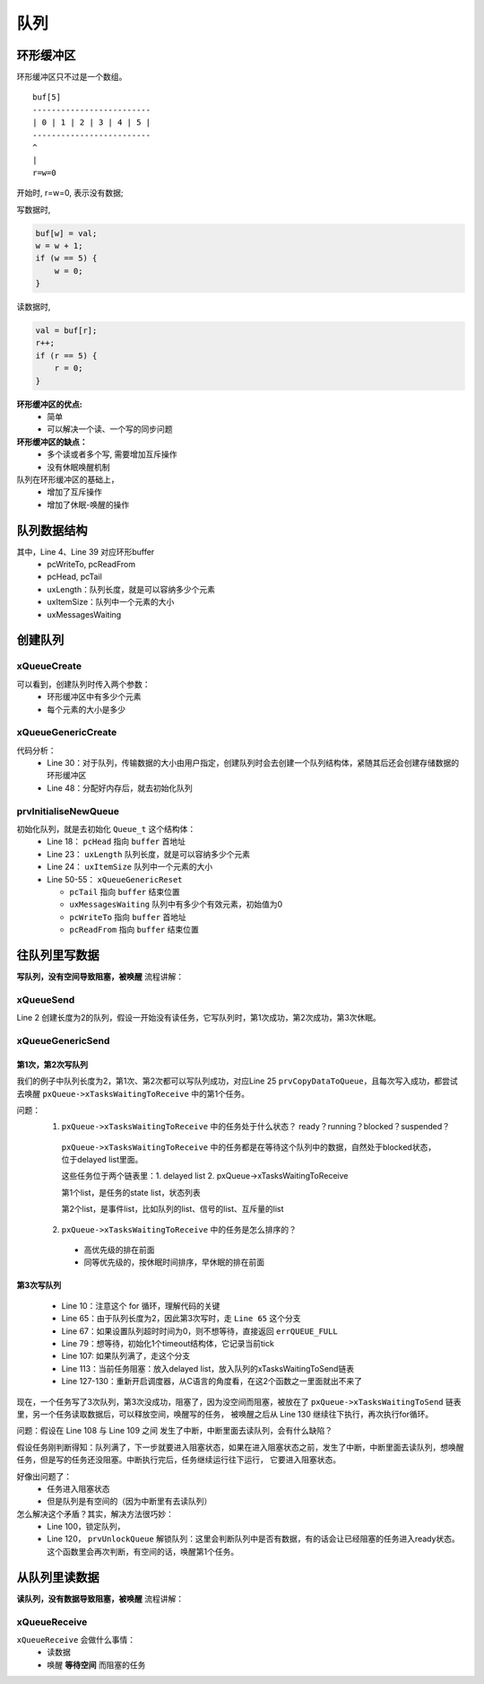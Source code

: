 =====
队列
=====

环形缓冲区
==============

环形缓冲区只不过是一个数组。

::

    buf[5]
    -------------------------
    | 0 | 1 | 2 | 3 | 4 | 5 |
    -------------------------
    ^
    |
    r=w=0

开始时, r=w=0, 表示没有数据;

写数据时,

.. code-block:: c

    buf[w] = val;
    w = w + 1;
    if (w == 5) {
        w = 0;
    }

读数据时,

.. code-block:: c

    val = buf[r];
    r++;
    if (r == 5) {
        r = 0;
    }

**环形缓冲区的优点:**
 - 简单
 - 可以解决一个读、一个写的同步问题

**环形缓冲区的缺点：**
 - 多个读或者多个写, 需要增加互斥操作
 - 没有休眠唤醒机制

队列在环形缓冲区的基础上，
 - 增加了互斥操作
 - 增加了休眠-唤醒的操作

队列数据结构
=================

.. code-block:: c
    :linenos:

    typedef struct QueueDefinition 		/* The old naming convention is used to prevent breaking kernel aware debuggers. */
    {
        int8_t *pcHead;					/*< Points to the beginning of the queue storage area. */
        int8_t *pcWriteTo;				/*< Points to the free next place in the storage area. */

        union
        {
            QueuePointers_t xQueue;		/*< Data required exclusively when this structure is used as a queue. */
            SemaphoreData_t xSemaphore; /*< Data required exclusively when this structure is used as a semaphore. */
        } u;

        List_t xTasksWaitingToSend;		/*< List of tasks that are blocked waiting to post onto this queue.  Stored in priority order. */
        List_t xTasksWaitingToReceive;	/*< List of tasks that are blocked waiting to read from this queue.  Stored in priority order. */

        volatile UBaseType_t uxMessagesWaiting;/*< The number of items currently in the queue. */
        UBaseType_t uxLength;			/*< The length of the queue defined as the number of items it will hold, not the number of bytes. */
        UBaseType_t uxItemSize;			/*< The size of each items that the queue will hold. */

        volatile int8_t cRxLock;		/*< Stores the number of items received from the queue (removed from the queue) while the queue was locked.  Set to queueUNLOCKED when the queue is not locked. */
        volatile int8_t cTxLock;		/*< Stores the number of items transmitted to the queue (added to the queue) while the queue was locked.  Set to queueUNLOCKED when the queue is not locked. */

    #if( ( configSUPPORT_STATIC_ALLOCATION == 1 ) && ( configSUPPORT_DYNAMIC_ALLOCATION == 1 ) )
        uint8_t ucStaticallyAllocated;	/*< Set to pdTRUE if the memory used by the queue was statically allocated to ensure no attempt is made to free the memory. */
    #endif

    #if ( configUSE_QUEUE_SETS == 1 )
        struct QueueDefinition *pxQueueSetContainer;
    #endif

    #if ( configUSE_TRACE_FACILITY == 1 )
        UBaseType_t uxQueueNumber;
        uint8_t ucQueueType;
    #endif
    } xQUEUE;

    typedef struct QueuePointers
    {
        int8_t *pcTail;					/*< Points to the byte at the end of the queue storage area.  Once more byte is allocated than necessary to store the queue items, this is used as a marker. */
        int8_t *pcReadFrom;				/*< Points to the last place that a queued item was read from when the structure is used as a queue. */
    } QueuePointers_t;

其中，Line 4、Line 39 对应环形buffer
 - pcWriteTo, pcReadFrom
 - pcHead, pcTail
 - uxLength：队列长度，就是可以容纳多少个元素
 - uxItemSize：队列中一个元素的大小
 - uxMessagesWaiting

创建队列
==============

----------------
xQueueCreate
----------------

.. code-block:: c
    :linenos:

    xQueueHandle = xQueueCreate(2, sizeof(int));
    if (xQueueHandle == NULL) {
        printf("create queue failed\r\n");
    }

    #if( configSUPPORT_DYNAMIC_ALLOCATION == 1 )
        #define xQueueCreate( uxQueueLength, uxItemSize ) xQueueGenericCreate( ( uxQueueLength ), ( uxItemSize ), ( queueQUEUE_TYPE_BASE ) )
    #endif
    QueueHandle_t xQueueGenericCreate( const UBaseType_t uxQueueLength, const UBaseType_t uxItemSize, const uint8_t ucQueueType )

可以看到，创建队列时传入两个参数：
 - 环形缓冲区中有多少个元素
 - 每个元素的大小是多少

------------------------
xQueueGenericCreate
------------------------

.. code-block:: c
    :linenos:

    QueueHandle_t xQueueGenericCreate( const UBaseType_t uxQueueLength, const UBaseType_t uxItemSize, const uint8_t ucQueueType )
    {
        Queue_t *pxNewQueue;
        size_t xQueueSizeInBytes;
        uint8_t *pucQueueStorage;

        configASSERT( uxQueueLength > ( UBaseType_t ) 0 );

        if( uxItemSize == ( UBaseType_t ) 0 )
        {
            /* There is not going to be a queue storage area. */
            xQueueSizeInBytes = ( size_t ) 0;
        }
        else
        {
            /* Allocate enough space to hold the maximum number of items that
            can be in the queue at any time. */
            xQueueSizeInBytes = ( size_t ) ( uxQueueLength * uxItemSize ); /*lint !e961 MISRA exception as the casts are only redundant for some ports. */
        }

        /* Allocate the queue and storage area.  Justification for MISRA
        deviation as follows:  pvPortMalloc() always ensures returned memory
        blocks are aligned per the requirements of the MCU stack.  In this case
        pvPortMalloc() must return a pointer that is guaranteed to meet the
        alignment requirements of the Queue_t structure - which in this case
        is an int8_t *.  Therefore, whenever the stack alignment requirements
        are greater than or equal to the pointer to char requirements the cast
        is safe.  In other cases alignment requirements are not strict (one or
        two bytes). */
        pxNewQueue = ( Queue_t * ) pvPortMalloc( sizeof( Queue_t ) + xQueueSizeInBytes ); /*lint !e9087 !e9079 see comment above. */

        if( pxNewQueue != NULL )
        {
            /* Jump past the queue structure to find the location of the queue
            storage area. */
            pucQueueStorage = ( uint8_t * ) pxNewQueue;
            pucQueueStorage += sizeof( Queue_t ); /*lint !e9016 Pointer arithmetic allowed on char types, especially when it assists conveying intent. */

        #if( configSUPPORT_STATIC_ALLOCATION == 1 )
            {
            /* Queues can be created either statically or dynamically, so
            note this task was created dynamically in case it is later
            deleted. */
            pxNewQueue->ucStaticallyAllocated = pdFALSE;
            }
        #endif /* configSUPPORT_STATIC_ALLOCATION */

            prvInitialiseNewQueue( uxQueueLength, uxItemSize, pucQueueStorage, ucQueueType, pxNewQueue );
        }
        else
        {
            traceQUEUE_CREATE_FAILED( ucQueueType );
            mtCOVERAGE_TEST_MARKER();
        }

        return pxNewQueue;
    }

代码分析：
 - Line 30：对于队列，传输数据的大小由用户指定，创建队列时会去创建一个队列结构体，紧随其后还会创建存储数据的环形缓冲区
 - Line 48：分配好内存后，就去初始化队列

------------------------
prvInitialiseNewQueue
------------------------

.. code-block:: c
    :linenos:

    static void prvInitialiseNewQueue( const UBaseType_t uxQueueLength, const UBaseType_t uxItemSize, uint8_t *pucQueueStorage, const uint8_t ucQueueType, Queue_t *pxNewQueue )
    {
        /* Remove compiler warnings about unused parameters should
        configUSE_TRACE_FACILITY not be set to 1. */
        ( void ) ucQueueType;

        if( uxItemSize == ( UBaseType_t ) 0 )
        {
            /* No RAM was allocated for the queue storage area, but PC head cannot
            be set to NULL because NULL is used as a key to say the queue is used as
            a mutex.  Therefore just set pcHead to point to the queue as a benign
            value that is known to be within the memory map. */
            pxNewQueue->pcHead = ( int8_t * ) pxNewQueue;
        }
        else
        {
            /* Set the head to the start of the queue storage area. */
            pxNewQueue->pcHead = ( int8_t * ) pucQueueStorage;
        }

        /* Initialise the queue members as described where the queue type is
        defined. */
        pxNewQueue->uxLength = uxQueueLength;
        pxNewQueue->uxItemSize = uxItemSize;
        ( void ) xQueueGenericReset( pxNewQueue, pdTRUE );

        #if ( configUSE_TRACE_FACILITY == 1 )
        {
            pxNewQueue->ucQueueType = ucQueueType;
        }
        #endif /* configUSE_TRACE_FACILITY */

        #if( configUSE_QUEUE_SETS == 1 )
        {
            pxNewQueue->pxQueueSetContainer = NULL;
        }
        #endif /* configUSE_QUEUE_SETS */

        traceQUEUE_CREATE( pxNewQueue );
    }

    BaseType_t xQueueGenericReset( QueueHandle_t xQueue, BaseType_t xNewQueue )
    {
        Queue_t * const pxQueue = xQueue;

        configASSERT( pxQueue );

        taskENTER_CRITICAL();
        {
            pxQueue->u.xQueue.pcTail = pxQueue->pcHead + ( pxQueue->uxLength * pxQueue->uxItemSize ); /*lint !e9016 Pointer arithmetic allowed on char types, especially when it assists conveying intent. */
            pxQueue->uxMessagesWaiting = ( UBaseType_t ) 0U;
            pxQueue->pcWriteTo = pxQueue->pcHead;
            pxQueue->u.xQueue.pcReadFrom = pxQueue->pcHead + ( ( pxQueue->uxLength - 1U ) * pxQueue->uxItemSize ); /*lint !e9016 Pointer arithmetic allowed on char types, especially when it assists conveying intent. */
            pxQueue->cRxLock = queueUNLOCKED;
            pxQueue->cTxLock = queueUNLOCKED;

            if( xNewQueue == pdFALSE )
            {
                /* If there are tasks blocked waiting to read from the queue, then
                the tasks will remain blocked as after this function exits the queue
                will still be empty.  If there are tasks blocked waiting to write to
                the queue, then one should be unblocked as after this function exits
                it will be possible to write to it. */
                if( listLIST_IS_EMPTY( &( pxQueue->xTasksWaitingToSend ) ) == pdFALSE )
                {
                    if( xTaskRemoveFromEventList( &( pxQueue->xTasksWaitingToSend ) ) != pdFALSE )
                    {
                        queueYIELD_IF_USING_PREEMPTION();
                    }
                    else
                    {
                        mtCOVERAGE_TEST_MARKER();
                    }
                }
                else
                {
                    mtCOVERAGE_TEST_MARKER();
                }
            }
            else
            {
                /* Ensure the event queues start in the correct state. */
                vListInitialise( &( pxQueue->xTasksWaitingToSend ) );
                vListInitialise( &( pxQueue->xTasksWaitingToReceive ) );
            }
        }
        taskEXIT_CRITICAL();

        /* A value is returned for calling semantic consistency with previous
        versions. */
        return pdPASS;
    }

初始化队列，就是去初始化 ``Queue_t`` 这个结构体：
 - Line 18： ``pcHead`` 指向 ``buffer`` 首地址
 - Line 23： ``uxLength`` 队列长度，就是可以容纳多少个元素
 - Line 24： ``uxItemSize`` 队列中一个元素的大小
 - Line 50-55： ``xQueueGenericReset``

   - ``pcTail`` 指向 ``buffer`` 结束位置
   - ``uxMessagesWaiting`` 队列中有多少个有效元素，初始值为0
   - ``pcWriteTo`` 指向 ``buffer`` 首地址
   - ``pcReadFrom`` 指向 ``buffer`` 结束位置

往队列里写数据
===============

**写队列，没有空间导致阻塞，被唤醒** 流程讲解：

--------------
xQueueSend
--------------

.. code-block:: c
    :linenos:

    int sum = 100;
    QueueHandle_t xQueueHandle = xQueueCreate(2, sizeof(int));
    if (xQueueHandle == NULL) {
        printf("create queue failed\r\n");
    }
    xQueueSend(xQueueHandle, &sum, portMAX_DELAY);

    #define xQueueSend( xQueue, pvItemToQueue, xTicksToWait ) xQueueGenericSend( ( xQueue ), ( pvItemToQueue ), ( xTicksToWait ), queueSEND_TO_BACK )

Line 2 创建长度为2的队列，假设一开始没有读任务，它写队列时，第1次成功，第2次成功，第3次休眠。

--------------------
xQueueGenericSend
--------------------

.. code-block:: c
    :linenos:

    BaseType_t xQueueGenericSend( QueueHandle_t xQueue, const void * const pvItemToQueue, TickType_t xTicksToWait, const BaseType_t xCopyPosition )
    {
        BaseType_t xEntryTimeSet = pdFALSE, xYieldRequired;
        TimeOut_t xTimeOut;
        Queue_t * const pxQueue = xQueue;

        /*lint -save -e904 This function relaxes the coding standard somewhat to
        allow return statements within the function itself.  This is done in the
        interest of execution time efficiency. */
        for( ;; )
        {
            /* 关中断 */
            taskENTER_CRITICAL();
            {
                /* Is there room on the queue now?  The running task must be the
                highest priority task wanting to access the queue.  If the head item
                in the queue is to be overwritten then it does not matter if the
                queue is full. */
                /* 有没有空间 */
                if( ( pxQueue->uxMessagesWaiting < pxQueue->uxLength ) || ( xCopyPosition == queueOVERWRITE ) )
                {
                    traceQUEUE_SEND( pxQueue );

                    /* 有空间就写入数据 */
                    xYieldRequired = prvCopyDataToQueue( pxQueue, pvItemToQueue, xCopyPosition );

                    /* If there was a task waiting for data to arrive on the
                    queue then unblock it now. */
                    /* 有没有任务在等待数据 */
                    if( listLIST_IS_EMPTY( &( pxQueue->xTasksWaitingToReceive ) ) == pdFALSE )
                    {
                        /* 有任务在等待数据的话就把它唤醒 */
                        if( xTaskRemoveFromEventList( &( pxQueue->xTasksWaitingToReceive ) ) != pdFALSE )
                        {
                            /* The unblocked task has a priority higher than
                            our own so yield immediately.  Yes it is ok to do
                            this from within the critical section - the kernel
                            takes care of that. */
                            /* 触发一次调度 */
                            queueYIELD_IF_USING_PREEMPTION();
                        }
                        else
                        {
                            mtCOVERAGE_TEST_MARKER();
                        }
                    }
                    else if( xYieldRequired != pdFALSE )
                    {
                        /* This path is a special case that will only get
                        executed if the task was holding multiple mutexes and
                        the mutexes were given back in an order that is
                        different to that in which they were taken. */
                        queueYIELD_IF_USING_PREEMPTION();
                    }
                    else
                    {
                        mtCOVERAGE_TEST_MARKER();
                    }

                    taskEXIT_CRITICAL();
                    return pdPASS;
                }
                /* 队列满了，走这个分支 */
                else
                {
                    /* 不想等待，直接返回errQUEUE_FULL */
                    if( xTicksToWait == ( TickType_t ) 0 )
                    {
                        /* The queue was full and no block time is specified (or
                        the block time has expired) so leave now. */
                        taskEXIT_CRITICAL();

                        /* Return to the original privilege level before exiting
                        the function. */
                        traceQUEUE_SEND_FAILED( pxQueue );
                        return errQUEUE_FULL;
                    }
                    /* 想等待，初始化1个timeout结构体，它记录当前tick */
                    else if( xEntryTimeSet == pdFALSE )
                    {
                        /* The queue was full and a block time was specified so
                        configure the timeout structure. */
                        vTaskInternalSetTimeOutState( &xTimeOut );
                        xEntryTimeSet = pdTRUE;
                    }
                    else
                    {
                        /* Entry time was already set. */
                        mtCOVERAGE_TEST_MARKER();
                    }
                }
            }
            /* 开中断 */
            taskEXIT_CRITICAL();

            /* Interrupts and other tasks can send to and receive from the queue
            now the critical section has been exited. */
            /* 关闭调度器 */
            vTaskSuspendAll();
            prvLockQueue( pxQueue );

            /* Update the timeout state to see if it has expired yet. */
            /* 没超时 */
            if( xTaskCheckForTimeOut( &xTimeOut, &xTicksToWait ) == pdFALSE )
            {
                /* 队列空间满了 */
                if( prvIsQueueFull( pxQueue ) != pdFALSE )
                {
                    traceBLOCKING_ON_QUEUE_SEND( pxQueue );
                    /* 当前任务阻塞：
                    a.放入delayed list
                    b.放入队列的xTasksWaitingToSend链表 */
                    vTaskPlaceOnEventList( &( pxQueue->xTasksWaitingToSend ), xTicksToWait );

                    /* Unlocking the queue means queue events can effect the
                    event list.  It is possible that interrupts occurring now
                    remove this task from the event list again - but as the
                    scheduler is suspended the task will go onto the pending
                    ready last instead of the actual ready list. */
                    prvUnlockQueue( pxQueue );

                    /* Resuming the scheduler will move tasks from the pending
                    ready list into the ready list - so it is feasible that this
                    task is already in a ready list before it yields - in which
                    case the yield will not cause a context switch unless there
                    is also a higher priority task in the pending ready list. */
                    if( xTaskResumeAll() == pdFALSE )
                    {
                        portYIELD_WITHIN_API();
                    }
                }
                else
                {
                    /* Try again. */
                    prvUnlockQueue( pxQueue );
                    ( void ) xTaskResumeAll();
                }
            }
            else
            {
                /* The timeout has expired. */
                prvUnlockQueue( pxQueue );
                ( void ) xTaskResumeAll();

                traceQUEUE_SEND_FAILED( pxQueue );
                return errQUEUE_FULL;
            }
        } /*lint -restore */
    }

第1次，第2次写队列
-----------------------

我们的例子中队列长度为2，第1次、第2次都可以写队列成功，对应Line 25 ``prvCopyDataToQueue``，且每次写入成功，都尝试去唤醒 ``pxQueue->xTasksWaitingToReceive`` 中的第1个任务。

问题：
 1.  ``pxQueue->xTasksWaitingToReceive`` 中的任务处于什么状态？ ready？running？blocked？suspended？

   ``pxQueue->xTasksWaitingToReceive`` 中的任务都是在等待这个队列中的数据，自然处于blocked状态，位于delayed list里面。

   这些任务位于两个链表里：1. delayed list 2. pxQueue->xTasksWaitingToReceive

   第1个list，是任务的state list，状态列表

   第2个list，是事件list，比如队列的list、信号的list、互斥量的list

 2.  ``pxQueue->xTasksWaitingToReceive`` 中的任务是怎么排序的？

   - 高优先级的排在前面
   - 同等优先级的，按休眠时间排序，早休眠的排在前面

第3次写队列
-------------------

 - Line 10：注意这个 for 循环，理解代码的关键
 - Line 65：由于队列长度为2，因此第3次写时，走 ``Line 65`` 这个分支
 - Line 67：如果设置队列超时时间为0，则不想等待，直接返回 ``errQUEUE_FULL``
 - Line 79：想等待，初始化1个timeout结构体，它记录当前tick
 - Line 107: 如果队列满了，走这个分支
 - Line 113：当前任务阻塞：放入delayed list，放入队列的xTasksWaitingToSend链表
 - Line 127-130：重新开启调度器，从C语言的角度看，在这2个函数之一里面就出不来了

现在，一个任务写了3次队列，第3次没成功，阻塞了，因为没空间而阻塞，被放在了 ``pxQueue->xTasksWaitingToSend`` 链表里，另一个任务读取数据后，可以释放空间，唤醒写的任务，
被唤醒之后从 Line 130 继续往下执行，再次执行for循环。

问题：假设在 Line 108 与 Line 109 之间 发生了中断，中断里面去读队列，会有什么缺陷？

假设任务刚判断得知：队列满了，下一步就要进入阻塞状态，如果在进入阻塞状态之前，发生了中断，中断里面去读队列，想唤醒任务，但是写的任务还没阻塞。中断执行完后，任务继续运行往下运行，
它要进入阻塞状态。

好像出问题了：
 - 任务进入阻塞状态
 - 但是队列是有空间的（因为中断里有去读队列）

怎么解决这个矛盾？其实，解决方法很巧妙：
 - Line 100，锁定队列，
 - Line 120， ``prvUnlockQueue`` 解锁队列：这里会判断队列中是否有数据，有的话会让已经阻塞的任务进入ready状态。这个函数里会再次判断，有空间的话，唤醒第1个任务。

.. code-block:: c
    :linenos:

    static void prvUnlockQueue( Queue_t * const pxQueue )
    {
        /* THIS FUNCTION MUST BE CALLED WITH THE SCHEDULER SUSPENDED. */

        /* The lock counts contains the number of extra data items placed or
        removed from the queue while the queue was locked.  When a queue is
        locked items can be added or removed, but the event lists cannot be
        updated. */
        taskENTER_CRITICAL();
        {
            int8_t cTxLock = pxQueue->cTxLock;

            /* See if data was added to the queue while it was locked. */
            while( cTxLock > queueLOCKED_UNMODIFIED )
            {
                /* Tasks that are removed from the event list will get added to
                the pending ready list as the scheduler is still suspended. */
                if( listLIST_IS_EMPTY( &( pxQueue->xTasksWaitingToReceive ) ) == pdFALSE )
                {
                    if( xTaskRemoveFromEventList( &( pxQueue->xTasksWaitingToReceive ) ) != pdFALSE )
                    {
                        /* The task waiting has a higher priority so record that
                        a context switch is required. */
                        vTaskMissedYield();
                    }
                    else
                    {
                        mtCOVERAGE_TEST_MARKER();
                    }
                }
                else
                {
                    break;
                }
                --cTxLock;
            }

            pxQueue->cTxLock = queueUNLOCKED;
        }
        taskEXIT_CRITICAL();

        /* Do the same for the Rx lock. */
        taskENTER_CRITICAL();
        {
            int8_t cRxLock = pxQueue->cRxLock;

            while( cRxLock > queueLOCKED_UNMODIFIED )
            {
                if( listLIST_IS_EMPTY( &( pxQueue->xTasksWaitingToSend ) ) == pdFALSE )
                {
                    if( xTaskRemoveFromEventList( &( pxQueue->xTasksWaitingToSend ) ) != pdFALSE )
                    {
                        vTaskMissedYield();
                    }
                    else
                    {
                        mtCOVERAGE_TEST_MARKER();
                    }

                    --cRxLock;
                }
                else
                {
                    break;
                }
            }

            pxQueue->cRxLock = queueUNLOCKED;
        }
        taskEXIT_CRITICAL();
    }

从队列里读数据
===============

**读队列，没有数据导致阻塞，被唤醒** 流程讲解：

.. code-block:: c
    :linenos:

    void recv_task_func(void *param)
    {
        int val;
        while (1) {
            xQueueReceive(xQueueHandle, &val, portMAX_DELAY);
            printf("sum:%d\r\n", val);
        }
    }

    BaseType_t xQueueReceive( QueueHandle_t xQueue, void * const pvBuffer, TickType_t xTicksToWait ) PRIVILEGED_FUNCTION;

---------------
xQueueReceive
---------------

``xQueueReceive`` 会做什么事情：
 - 读数据
 - 唤醒 **等待空间** 而阻塞的任务

.. code-block:: c
    :linenos:

    BaseType_t xQueueReceive( QueueHandle_t xQueue, void * const pvBuffer, TickType_t xTicksToWait )
    {
        BaseType_t xEntryTimeSet = pdFALSE;
        TimeOut_t xTimeOut;
        Queue_t * const pxQueue = xQueue;

        /*lint -save -e904  This function relaxes the coding standard somewhat to
        allow return statements within the function itself.  This is done in the
        interest of execution time efficiency. */
        for( ;; )
        {
            taskENTER_CRITICAL();
            {
                const UBaseType_t uxMessagesWaiting = pxQueue->uxMessagesWaiting;

                /* Is there data in the queue now?  To be running the calling task
                must be the highest priority task wanting to access the queue. */
                if( uxMessagesWaiting > ( UBaseType_t ) 0 )
                {
                    /* Data available, remove one item. */
                    /* 读出数据 */
                    prvCopyDataFromQueue( pxQueue, pvBuffer );
                    traceQUEUE_RECEIVE( pxQueue );
                    pxQueue->uxMessagesWaiting = uxMessagesWaiting - ( UBaseType_t ) 1;

                    /* There is now space in the queue, were any tasks waiting to
                    post to the queue?  If so, unblock the highest priority waiting
                    task. */
                    /* 如果有任务在等待空间 */
                    if( listLIST_IS_EMPTY( &( pxQueue->xTasksWaitingToSend ) ) == pdFALSE )
                    {
                        /* 唤醒它 */
                        if( xTaskRemoveFromEventList( &( pxQueue->xTasksWaitingToSend ) ) != pdFALSE )
                        {
                            queueYIELD_IF_USING_PREEMPTION();
                        }
                        else
                        {
                            mtCOVERAGE_TEST_MARKER();
                        }
                    }
                    else
                    {
                        mtCOVERAGE_TEST_MARKER();
                    }

                    taskEXIT_CRITICAL();
                    return pdPASS;
                }
                else
                {
                    if( xTicksToWait == ( TickType_t ) 0 )
                    {
                        /* The queue was empty and no block time is specified (or
                        the block time has expired) so leave now. */
                        taskEXIT_CRITICAL();
                        traceQUEUE_RECEIVE_FAILED( pxQueue );
                        return errQUEUE_EMPTY;
                    }
                    else if( xEntryTimeSet == pdFALSE )
                    {
                        /* The queue was empty and a block time was specified so
                        configure the timeout structure. */
                        vTaskInternalSetTimeOutState( &xTimeOut );
                        xEntryTimeSet = pdTRUE;
                    }
                    else
                    {
                        /* Entry time was already set. */
                        mtCOVERAGE_TEST_MARKER();
                    }
                }
            }
            taskEXIT_CRITICAL();

            /* Interrupts and other tasks can send to and receive from the queue
            now the critical section has been exited. */

            vTaskSuspendAll();
            prvLockQueue( pxQueue );

            /* Update the timeout state to see if it has expired yet. */
            if( xTaskCheckForTimeOut( &xTimeOut, &xTicksToWait ) == pdFALSE )
            {
                /* The timeout has not expired.  If the queue is still empty place
                the task on the list of tasks waiting to receive from the queue. */
                if( prvIsQueueEmpty( pxQueue ) != pdFALSE )
                {
                    traceBLOCKING_ON_QUEUE_RECEIVE( pxQueue );
                    vTaskPlaceOnEventList( &( pxQueue->xTasksWaitingToReceive ), xTicksToWait );
                    prvUnlockQueue( pxQueue );
                    if( xTaskResumeAll() == pdFALSE )
                    {
                        portYIELD_WITHIN_API();
                    }
                    else
                    {
                        mtCOVERAGE_TEST_MARKER();
                    }
                }
                else
                {
                    /* The queue contains data again.  Loop back to try and read the
                    data. */
                    prvUnlockQueue( pxQueue );
                    ( void ) xTaskResumeAll();
                }
            }
            else
            {
                /* Timed out.  If there is no data in the queue exit, otherwise loop
                back and attempt to read the data. */
                prvUnlockQueue( pxQueue );
                ( void ) xTaskResumeAll();

                if( prvIsQueueEmpty( pxQueue ) != pdFALSE )
                {
                    traceQUEUE_RECEIVE_FAILED( pxQueue );
                    return errQUEUE_EMPTY;
                }
                else
                {
                    mtCOVERAGE_TEST_MARKER();
                }
            }
        } /*lint -restore */
    }